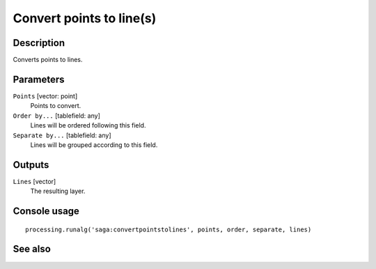 Convert points to line(s)
=========================

Description
-----------

Converts points to lines.

Parameters
----------

``Points`` [vector: point]
  Points to convert.

``Order by...`` [tablefield: any]
  Lines will be ordered following this field.

``Separate by...`` [tablefield: any]
  Lines will be grouped according to this field.

Outputs
-------

``Lines`` [vector]
  The resulting layer.

Console usage
-------------

::

  processing.runalg('saga:convertpointstolines', points, order, separate, lines)

See also
--------

